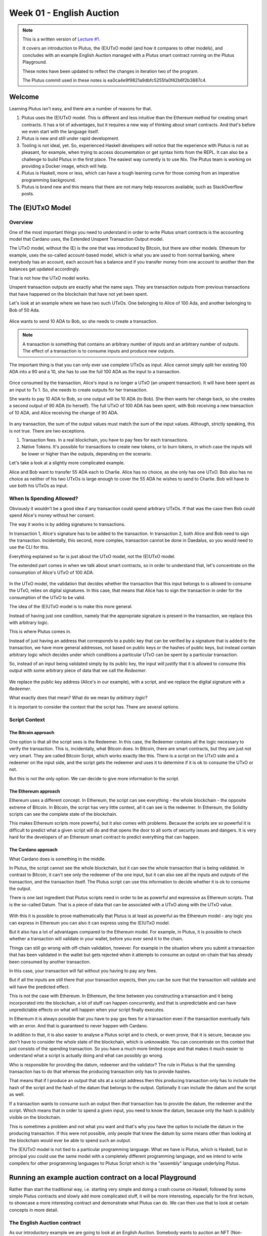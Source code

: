 Week 01 - English Auction
=========================

.. note::
   This is a written version of `Lecture
   #1 <https://www.youtube.com/watch?v=_zr3W8cgzIQ&t=2394s>`__.

   It covers an introduction to Plutus, the (E)UTxO model (and how it
   compares to other models), and concludes with an example English Auction
   managed with a Plutus smart contract running on the Plutus Playground.

   These notes have been updated to reflect the changes in iteration two of the
   program.

   The Plutus commit used in these notes is ea0ca4e9f9821a9dbfc5255fa0f42b6f2b3887c4.

Welcome
-------

Learning Plutus isn't easy, and there are a number of reasons for that.

1. Plutus uses the (E)UTxO model. This is different and less intuitive
   than the Ethereum method for creating smart contracts. It has a lot
   of advantages, but it requires a new way of thinking about smart
   contracts. And that's before we even start with the language itself.
2. Plutus is new and still under rapid development.
3. Tooling is not ideal, yet. So, experienced Haskell developers will
   notice that the experience with Plutus is not as pleasant, for
   example, when trying to access documentation or get syntax hints from
   the REPL. It can also be a challenge to build Plutus in the first
   place. The easiest way currently is to use Nix. The Plutus team is
   working on providing a Docker image, which will help.
4. Plutus is Haskell, more or less, which can have a tough learning
   curve for those coming from an imperative programming background.
5. Plutus is brand new and this means that there are not many help
   resources available, such as StackOverflow posts.

The (E)UTxO Model
-----------------

Overview
~~~~~~~~

One of the most important things you need to understand in order to
write Plutus smart contracts is the accounting model that Cardano uses,
the Extended Unspent Transaction Output model.

The UTxO model, without the (E) is the one that was introduced by
Bitcoin, but there are other models. Ethereum for example, uses the
so-called account-based model, which is what you are used to from normal
banking, where everybody has an account, each account has a balance
and if you transfer money from one account to another then the balances
get updated accordingly.

That is not how the UTxO model works.

Unspent transaction outputs are exactly what the name says. They are
transaction outputs from previous transactions that have happened on the
blockchain that have not yet been spent. 

Let's look at an example where we have two such UTxOs. One belonging to Alice of 100 Ada, and another belonging to Bob of 50 Ada.

.. figure:: img/pic__00000.png
   :alt: Alice and Bob's UTxOs

Alice wants to send 10 ADA to Bob, so she needs to create a transaction. 

.. note::
    A transaction is something that contains an arbitrary number of inputs and
    an arbitrary number of outputs. The effect of a transaction is to consume 
    inputs and produce new outputs.

The important thing is that you can only ever use complete UTxOs as
input. Alice cannot simply split her existing 100 ADA into a 90 and a
10, she has to use the full 100 ADA as the input to a transaction.

.. figure:: img/2.png
   :alt: Alice Creates a Transaction

Once consumed by the transaction, Alice's input is no longer a UTxO (an unspent transaction). It will
have been spent as an input to Tx 1. So, she needs to create outputs for her transaction.

She wants to pay 10 ADA to Bob, so one output will be 10 ADA (to Bob).
She then wants her change back, so she creates a second output of 90
ADA (to herself). The full UTxO of 100 ADA has been spent, with Bob
receiving a new transaction of 10 ADA, and Alice receiving the change
of 90 ADA.

.. figure:: img/3.png
   :alt: Alice's Transaction Generates Two New UTxOs

In any transaction, the sum of the output values must match the sum of
the input values. Although, strictly speaking, this is not true. There
are two exceptions.

1. Transaction fees. In a real blockchain, you have to pay fees for each
   transactions.
2. Native Tokens. It's possible for transactions to create new tokens,
   or to burn tokens, in which case the inputs will be lower or higher
   than the outputs, depending on the scenario.

Let's take a look at a slightly more complicated example.

Alice and Bob want to transfer 55 ADA each to Charlie. Alice has no
choice, as she only has one UTxO. Bob also has no choice as neither of
his two UTxOs is large enough to cover the 55 ADA he wishes to send to
Charlie. Bob will have to use both his UTxOs as input.

.. figure:: img/4.png
   :alt: Alice and Bob Create a Transaction With Three Outputs

When Is Spending Allowed?
~~~~~~~~~~~~~~~~~~~~~~~~~

Obviously it wouldn't be a good idea if any transaction could spend
arbitrary UTxOs. If that was the case then Bob could spend Alice's money
without her consent.

The way it works is by adding signatures to transactions.

In transaction 1, Alice's signature has to be added to the transaction.
In transaction 2, both Alice and Bob need to sign the transaction. Incidentally, this second, more complex, transaction cannot be done in Daedalus, so you would need
to use the CLI for this.

Everything explained so far is just about the UTxO model, not the
(E)UTxO model.

The extended part comes in when we talk about smart contracts, so in
order to understand that, let's concentrate on the consumption of
Alice's UTxO of 100 ADA.

.. figure:: img/5.png
   :alt: Alice's UTxO as an Input (Blue Line)

In the UTxO model, the validation that decides whether the transaction
that this input belongs to is allowed to consume the UTxO, relies on
digital signatures. In this case, that means that Alice has to sign the
transaction in order for the consumption of the UTxO to be valid.

The idea of the (E)UTxO model is to make this more general.

Instead of having just one condition, namely that the appropriate
signature is present in the transaction, we replace this with arbitrary
logic. 

This is where Plutus comes in.

Instead of just having an address that corresponds to a public key that
can be verified by a signature that is added to the transaction, we have
more general addresses, not based on public keys or the hashes of public
keys, but instead contain arbitrary logic which decides under which conditions a
particular UTxO can be spent by a particular transaction.

So, instead of an input being validated simply by its public key, the input will 
justify that it is allowed to consume this output with some arbitrary piece of data 
that we call the *Redeemer*.

.. figure:: img/6.png
   :alt: The Redeemer Is Used To Validate Spending of the UTxO

We replace the public key address (Alice's in our example), with a script, and we replace the digital signature with a *Redeemer*.

What exactly does that mean? What do we mean by *arbitrary logic*?

It is important to consider the context that the script has. There are several options.

Script Context
~~~~~~~~~~~~~~

The Bitcoin approach
^^^^^^^^^^^^^^^^^^^^

One option is that all the script sees is the Redeemer. In this case,
the Redeemer contains all the logic necessary to verify the transaction.
This is, incidentally, what Bitcoin does. In Bitcoin, there are smart
contracts, but they are just not very smart. They are called Bitcoin
Script, which works exactly like this. There is a script on the UTxO
side and a redeemer on the input side, and the script gets the redeemer
and uses it to determine if it is ok to consume the UTxO or not.

But this is not the only option. We can decide to give more information
to the script.

The Ethereum approach
^^^^^^^^^^^^^^^^^^^^^

Ethereum uses a different concept. In Ethereum, the script can see
everything - the whole blockchain - the opposite extreme of Bitcoin. In
Bitcoin, the script has very little context, all it can see is the
redeemer. In Ethereum, the Solidity scripts can see the complete state
of the blockchain.

This makes Ethereum scripts more powerful, but it also comes with
problems. Because the scripts are so powerful it is difficult to predict
what a given script will do and that opens the door to all sorts of
security issues and dangers. It is very hard for the developers of an
Ethereum smart contract to predict everything that can happen.

The Cardano approach
^^^^^^^^^^^^^^^^^^^^

What Cardano does is something in the middle.

In Plutus, the script cannot see the whole blockchain, but it can see
the whole transaction that is being validated. In contrast to Bitcoin,
it can't see only the redeemer of the one input, but it can also see all
the inputs and outputs of the transaction, and the transaction itself.
The Plutus script can use this information to decide whether it is ok to
consume the output.

There is one last ingredient that Plutus scripts need in order to be as
powerful and expressive as Ethereum scripts. That is the so-called
Datum. That is a piece of data that can be associated with a UTxO along
with the UTxO value.

.. figure:: img/7.png
   :alt: Datum

With this it is possible to prove mathematically that Plutus is at least
as powerful as the Ethereum model - any logic you can express in
Ethereum you can also it can express using the (E)UTxO model.

But it also has a lot of advantages compared to the Ethereum model. For
example, in Plutus, it is possible to check whether a transaction will
validate in your wallet, before you ever send it to the chain.

Things can still go wrong with off-chain validation, however. For
example in the situation where you submit a transaction that has been
validated in the wallet but gets rejected when it attempts to consume an
output on-chain that has already been consumed by another transaction.

In this case, your transaction will fail without you having to pay any
fees.

But if all the inputs are still there that your transaction expects,
then you can be sure that the transaction will validate and will have
the predicted effect.

This is not the case with Ethereum. In Ethereum, the time between you
constructing a transaction and it being incorporated into the
blockchain, a lot of stuff can happen concurrently, and that is
unpredictable and can have unpredictable effects on what will happen
when your script finally executes.

In Ethereum it is always possible that you have to pay gas fees for a
transaction even if the transaction eventually fails with an error. And
that is guaranteed to never happen with Cardano.

In addition to that, it is also easier to analyse a Plutus script and to
check, or even prove, that it is secure, because you don't have to
consider the whole state of the blockchain, which is unknowable. You can
concentrate on this context that just consists of the spending
transaction. So you have a much more limited scope and that makes it
much easier to understand what a script is actually doing and what can
possibly go wrong.

Who is responsible for providing the datum, redeemer and the validator? The rule in Plutus is that the spending transaction has to do that whereas the producing transaction only has to provide hashes. 

That means that if I produce an output that sits at a script address then this producing transaction only has to include the hash of the script
and the hash of the datum that belongs to the output. Optionally it can include the datum and the script as well.

If a transaction wants to consume such an output then *that* transaction has to provide the datum, the redeemer and the script. Which means that in order to spend a 
given input, you need to know the datum, because only the hash is publicly visible on the blockchain.

This is sometimes a problem and not what you want and that's why you have the option to include the datum in the producing transaction. If this were not possible, only
people that knew the datum by some means other than looking at the blockchain would ever be able to spend such an output.

The (E)UTxO model is not tied to a particular programming language. What
we have is Plutus, which is Haskell, but in principal you could use the
same model with a completely different programming language, and we
intend to write compilers for other programming languages to Plutus
Script which is the "assembly" language underlying Plutus.

Running an example auction contract on a local Playground
---------------------------------------------------------

Rather than start the traditional way, i.e. starting very simple and
doing a crash course on Haskell, followed by some simple Plutus
contracts and slowly add more complicated stuff, it will be more
interesting, especially for the first lecture, to showcase a more
interesting contract and demonstrate what Plutus can do. We can then use
that to look at certain concepts in more detail.

The English Auction contract
~~~~~~~~~~~~~~~~~~~~~~~~~~~~

As our introductory example we are going to look at an English Auction. Somebody wants to auction an NFT (Non-fungible token) - a native token on Cardano that
exists only once. An NFT can represent some digital art or maybe some real-world asset.

The auction is parameterised by the owner of the token, the token itself, a minimal bid and a deadline.

So let's say that Alice has an NFT and wants to auction it.

.. figure:: img/iteration2/pic__00000.png
   :alt: Alice Creates an English Auction

She creates a UTxO at the script output. We will look at the code later, but first we will just examine the ideas of the UTxO model.

The value of the UTxO is the NFT, and the datum is *Nothing*. Later on it will be the highest bidder and the highest bid. But right now, there hasn't yet been a bid.

In the real blockchain you can't have a UTxO that just contains native tokens, they always have to be accompanied by some Ada, but for simplicity we will ignore that here.

Not let's say that Bob wants to bid 100 Ada.

.. figure:: img/iteration2/pic__00001.png
   :alt: Bob Makes a Bid

In order to do this, Bob creates a transaction with two inputs and one output. The first input is the auction UTxO and the second input is Bob's bid of 100 Ada. The output
is, again, at the output script, but now the value and the datum has changed. Previously the datum was *Nothing* but now it is (Bob, 100).

The value has changed because now there is not only the NFT in the UTxO, but also the 100 Ada bid.

As a redeemer, in order to unlock the original auction UTxO, we use something called *Bid*. This is just an algebraic data type. There will be other values as well but one
of those is *Bid*. And the auction script will check that all the conditions are satisfied. So, in this case the script has to check that the bid happens before the deadline,
that the bid is high enough.

It also has to check that the correct inputs and outputs are present. In this case that means checking that the auction is an output containing the NFT and has the correct datum.

Next, let's assume that Charlie wants to outbid Bob and bid 200 Ada.

.. figure:: img/iteration2/pic__00002.png
   :alt: Charlie Makes a Bid

Charlie will create another transaction, this time one with two inputs and two outputs. As in the first case, the two inputs are the bid (this time Charlie's bid of 200 Ada),
and the auction UTxO. One of the outputs is the updated auction UTxO. There will also be a second output, which will be a UTxO which returns Bob's bid of 100 Ada.

.. note::

   In reality the auction UTxO is not updated because nothing ever changes. 
   
   What really happens is that the old auction UTxO is spent and a new one is created, but it has the feel of updating the state of the auction UTxO

This time we again use the *Bid* redeemer. This time the script has to check that the deadline has been reached, that the bid is higher than the previous bid, it has to 
check that the auction UTxO is correctly created and it has to check that the previous highest bidder gets their bid back.

Finally, let's assume that there won't be another bid, so once the deadline has been reached, the auction can be closed.

In order to do that, somebody has to create yet another transaction. That could be Alice who wants to collect the bid or it could be Charlie who wants to collect the NFT. It
can be anybody, but Alice and Charlie have an incentive to do so.

This transaction will have one input - the auction UTxO, this time with the *Close* redeemer - and it will have two outputs. One of the outputs is for highest bidder,
Charlie, and he gets the NFT and the second output goes to Alice who gets the highest bid.

In the *Close* case, the script has to check that the deadline has been reached and that the winner gets the NFT and the auction owner gets the highest bid.

There is one more scenario for us to consider, namely that nobody makes any bid.

.. figure:: img/iteration2/pic__00002.png
   :alt: Nobody Makes a Bid

Alice creates the auction, but receives no bids. In this case, there must be a mechanism for Alice to retrieve her NFT.

For that she creates a transaction with the *Close* redeemer, but now because there is no bidder, the NFT doesn't go to the highest bidder but simply goes back to Alice.

The logic in this case is slightly different. It will check that the NFT goes back to Alice, however, it doesn't really need to check the recipient because the transaction
will be triggered by Alice and she can send the NFT wherever she wants.

On-chain and Off-chain code
^^^^^^^^^^^^^^^^^^^^^^^^^^^

The important thing to realise about Plutus is that there is on-chain and off-chain code.

On-chain
++++++++

On-chain code is the scripts we were discussing - the scripts from the UTxO model. In addition to public key addresses we have script address and outputs can sit at
such an address, and if a transaction tries to consume such an output, the script is executed, and the transaction is only valid if the script succeeds.

If a node receives a new transaction, it validates it before accepting it into its mempool and eventually into a block. For each input of the transaction, if that input
happens to be a script address, the corresponding script is executed. If the script does not succeed, the transaction is invalid.

The programming language this script is expressed in is called Plutus Core, but you never write Plutus Core by hand. Instead, you write Haskell and that gets compiled
down to Plutus Core. EVentually there may be other high-level languages such as Solidity, C or Python that can compile down to Plutus Core.

The task of a script is to say yes or no to whether a transaction can consume an output. 

Off-chain
+++++++++

In order to unlock a UTxO, you must be able to construct a transaction that will pass validation and that is the responsibility of the off-chain part of Plutus. This 
is the part that runs on the wallet and not on the blockchain and will construct suitable transactions.

One of the nice things about Plutus is that both the on-chain parts and the off-chain parts are written in Haskell. One obvious advantage of that is that you don't
have to learn two programming languages. The other advantage is that you can share code between the on-chain and off-chain parts.

Later in this course we talk about state machines and then this sharing between on-chain and off-chain code becomes even more direct, but even without state machines
there is still a lot of opportunities to share code.

We will have a brief look at the code but don't worry, you are not expected to understand it at this point.

The code for the English Auction contract is at

::

      /path/to/plutus-pioneer-program/repo/code/week01/src/Week01/EnglishAuction.hs

We see a data type *Auction* which represents the parameters for the contract that, in our example, Alice starts. The *aCurrency* and *aToken* parameters represent the
NFT.

.. code:: haskell

   data Auction = Auction
      { aSeller   :: !PubKeyHash
      , aDeadline :: !POSIXTime
      , aMinBid   :: !Integer
      , aCurrency :: !CurrencySymbol
      , aToken    :: !TokenName
      } deriving (Show, Generic, ToJSON, FromJSON, ToSchema)
    
You also see other data types, but the heart of the code is the *mkAuctionValidator* function. This is the function that determines whether a given transaction is allowed
to spend a UTxO sitting at this script address.

.. code:: haskell

   {-# INLINABLE mkAuctionValidator #-}
   mkAuctionValidator :: AuctionDatum -> AuctionAction -> ScriptContext -> Bool
   mkAuctionValidator ad redeemer ctx =
       traceIfFalse "wrong input value" correctInputValue &&
       case redeemer of
           MkBid b@Bid{..} ->
               traceIfFalse "bid too low" (sufficientBid bBid)                &&
               traceIfFalse "wrong output datum" (correctBidOutputDatum b)    &&
               traceIfFalse "wrong output value" (correctBidOutputValue bBid) &&
               traceIfFalse "wrong refund"       correctBidRefund             &&
               traceIfFalse "too late"           correctBidSlotRange
           Close           ->
               traceIfFalse "too early" correctCloseSlotRange &&
               case adHighestBid ad of
                   Nothing      ->
                       traceIfFalse "expected seller to get token" (getsValue (aSeller auction) tokenValue)
                   Just Bid{..} ->
                       traceIfFalse "expected highest bidder to get token" (getsValue bBidder tokenValue) &&
                       traceIfFalse "expected seller to get highest bid" (getsValue (aSeller auction) $ Ada.lovelaceValueOf bBid)
   
     where
         ...
   
And then here is where the compilation to Plutus Core happens. It uses something called Template Haskell to take the Haskell function above and compile it to Plutus Core.

.. code:: haskell

   auctionTypedValidator :: Scripts.TypedValidator Auctioning
   auctionTypedValidator = Scripts.mkTypedValidator @Auctioning
       $$(PlutusTx.compile [|| mkAuctionValidator ||])
       $$(PlutusTx.compile [|| wrap ||])
     where
       wrap = Scripts.wrapValidator

The off-chain part of the code defines the endpoints that can be invoked.

We have three endpoints for this example, and each has a datatype defined to represent their parameters.

.. code:: haskell

   data StartParams = StartParams
      { spDeadline :: !POSIXTime
      , spMinBid   :: !Integer
      , spCurrency :: !CurrencySymbol
      , spToken    :: !TokenName
      } deriving (Generic, ToJSON, FromJSON, ToSchema)

   data BidParams = BidParams
      { bpCurrency :: !CurrencySymbol
      , bpToken    :: !TokenName
      , bpBid      :: !Integer
      } deriving (Generic, ToJSON, FromJSON, ToSchema)

   data CloseParams = CloseParams
      { cpCurrency :: !CurrencySymbol
      , cpToken    :: !TokenName
      } deriving (Generic, ToJSON, FromJSON, ToSchema)
   
Then the off-chain operations are defined.

First the *start* logic.

.. code:: haskell

   start :: AsContractError e => StartParams -> Contract w s e ()
   start StartParams{..} = do
       pkh <- pubKeyHash <$> ownPubKey
       let a = Auction
                   { aSeller   = pkh
                   , aDeadline = spDeadline
                   , aMinBid   = spMinBid
                   , aCurrency = spCurrency
                   , aToken    = spToken
                   }
           d = AuctionDatum
                   { adAuction    = a
                   , adHighestBid = Nothing
                   }
           v = Value.singleton spCurrency spToken 1
           tx = mustPayToTheScript d v
       ledgerTx <- submitTxConstraints auctionTypedValidator tx
       void $ awaitTxConfirmed $ txId ledgerTx
       logInfo @String $ printf "started auction %s for token %s" (show a) (show v)

Then the *bid* logic.

.. code:: haskell

   bid :: forall w s. BidParams -> Contract w s Text ()
   bid BidParams{..} = do
       (oref, o, d@AuctionDatum{..}) <- findAuction bpCurrency bpToken
       logInfo @String $ printf "found auction utxo with datum %s" (show d)
   
       when (bpBid < minBid d) $
           throwError $ pack $ printf "bid lower than minimal bid %d" (minBid d)
       pkh <- pubKeyHash <$> ownPubKey
       let b  = Bid {bBidder = pkh, bBid = bpBid}
           d' = d {adHighestBid = Just b}
           v  = Value.singleton bpCurrency bpToken 1 <> Ada.lovelaceValueOf bpBid
           r  = Redeemer $ PlutusTx.toData $ MkBid b
   
           lookups = Constraints.typedValidatorLookups auctionTypedValidator <>
                     Constraints.otherScript auctionValidator                <>
                     Constraints.unspentOutputs (Map.singleton oref o)
           tx      = case adHighestBid of
                       Nothing      -> mustPayToTheScript d' v                            <>
                                       mustValidateIn (to $ aDeadline adAuction)          <>
                                       mustSpendScriptOutput oref r
                       Just Bid{..} -> mustPayToTheScript d' v                            <>
                                       mustPayToPubKey bBidder (Ada.lovelaceValueOf bBid) <>
                                       mustValidateIn (to $ aDeadline adAuction)          <>
                                       mustSpendScriptOutput oref r
       ledgerTx <- submitTxConstraintsWith lookups tx
       void $ awaitTxConfirmed $ txId ledgerTx
       logInfo @String $ printf "made bid of %d lovelace in auction %s for token (%s, %s)"
           bpBid
           (show adAuction)
           (show bpCurrency)
           (show bpToken)
           
And finally the *close* logic.

.. code:: haskell

   close :: forall w s. CloseParams -> Contract w s Text ()
   close CloseParams{..} = do
       (oref, o, d@AuctionDatum{..}) <- findAuction cpCurrency cpToken
       logInfo @String $ printf "found auction utxo with datum %s" (show d)
   
       let t      = Value.singleton cpCurrency cpToken 1
           r      = Redeemer $ PlutusTx.toData Close
           seller = aSeller adAuction
   
           lookups = Constraints.typedValidatorLookups auctionTypedValidator <>
                     Constraints.otherScript auctionValidator                <>
                     Constraints.unspentOutputs (Map.singleton oref o)
           tx      = case adHighestBid of
                       Nothing      -> mustPayToPubKey seller t                          <>
                                       mustValidateIn (from $ aDeadline adAuction)       <>
                                       mustSpendScriptOutput oref r
                       Just Bid{..} -> mustPayToPubKey bBidder t                         <>
                                       mustPayToPubKey seller (Ada.lovelaceValueOf bBid) <>
                                       mustValidateIn (from $ aDeadline adAuction)       <>
                                       mustSpendScriptOutput oref r
       ledgerTx <- submitTxConstraintsWith lookups tx
       void $ awaitTxConfirmed $ txId ledgerTx
       logInfo @String $ printf "closed auction %s for token (%s, %s)"
           (show adAuction)
           (show cpCurrency)
           (show cpToken)

There is some code to tie everything up.

.. code:: haskell

   endpoints :: Contract () AuctionSchema Text ()
   endpoints = (start' `select` bid' `select` close') >> endpoints
     where
       start' = endpoint @"start" >>= start
       bid'   = endpoint @"bid"   >>= bid
       close' = endpoint @"close" >>= close
       
And the last lines are just helpers to create a sample NFT to allow us to try the auctioning of this NFT in the playground.

.. code:: haskell

   mkSchemaDefinitions ''AuctionSchema

   myToken :: KnownCurrency
   myToken = KnownCurrency (ValidatorHash "f") "Token" (TokenName "T" :| [])
   
   mkKnownCurrencies ['myToken]
   
An example of code reuse is the *minBid* function.

.. code:: haskell

   minBid :: AuctionDatum -> Integer
   minBid AuctionDatum{..} = case adHighestBid of
       Nothing      -> aMinBid adAuction
       Just Bid{..} -> bBid + 1
       
This function gets used in the on-chain part for validation, but also in the off-chain code, in the wallet, before it even bothers to create the transaction, to check
whether it is worth doing so.

To the Playground
-----------------

We will run this contract in our local Plutus Playground.

Plutus Setup
~~~~~~~~~~~~

Before compiling the sample contract code, we need to setup Plutus. It
is advisable to set up a Nix shell from the main Plutus repository at
which can also be used to compile the example contracts.

`There are detailed notes on how to do this
here <https://www.evernote.com/shard/s426/client/snv?noteGuid=b34acc67-c94b-fc64-9350-398a8f6fc6ec&noteKey=7e6b84c9501e9949eef2cadf6e35eaff&sn=https%3A%2F%2Fwww.evernote.com%2Fshard%2Fs426%2Fsh%2Fb34acc67-c94b-fc64-9350-398a8f6fc6ec%2F7e6b84c9501e9949eef2cadf6e35eaff&title=Installation>`__.

This will setup your environment with the dependencies necessary to
compile the sample contracts.

Once you are inside the Nix shell, you can start the Plutus client and
server from the cloned Plutus repository.

The lecture videos were recorded at various times and the Plutus code
that goes along with them was compiled against specific commits of the
Plutus main branch. You can find the commit tag in the cabal.project
file.

Server
^^^^^^

.. code:: bash

      cd /path/to/plutus/repo/plutus-playground-client
      plutus-playground-server

Client
^^^^^^

.. code:: bash

      cd /path/to/plutus/repo/plutus-playground-client
      npm run start

To check that everything is in order, you can then compile the code for
Week 01. This is not necessary to run the code in the playground, as the
playground can compile the code itself.

.. code:: bash

      cd /path/to/plutus-pioneer-program/repo/code/week01
      cabal build all

If all went well in the setup above, you should be able to open the playground at
https://localhost:8009. You will likely receive a certificate error,
which can be bypassed.

.. figure:: img/plutus_playground.png
   :alt: Plutus Playground

Copy and paste the EnglishAuction.sh file contents into the playground,
replacing the existing demo contract.

.. figure:: img/playground_2.png
   :alt: Plutus Playground

Click the compile button. Once it has compiled, click the Simulate
button.

.. figure:: img/playground_3.png
   :alt: Plutus Playground

The default wallets are setup with 10 Lovelace and 10 T, where T is a
native token simulated by the script in the following lines:

.. code:: haskell

      myToken :: KnownCurrency
      myToken = KnownCurrency (ValidatorHash "f") "Token" (TokenName "T" :| [])

      mkKnownCurrencies ['myToken]

We are going to treat the token T as a non-fungible token (NFT), and
simulate this by changing the wallets such that Wallet 1 has 1 T and the
other wallets have 0 T.

Also, 10 lovelace is ridiculously low, so let's give each wallet 1000 Ada, which is 1,000,000,000 lovelace.

Click the "Add Wallet" option, then adjust the balances accordingly:

.. figure:: img/iteration2/pic__00005.png
   :alt: Plutus Playground

You can see in the playground that the contract has three endpoints:
start, bid, and close.

The "Pay to Wallet" endpoint is always there by default in the
playground. It allows a simple transfer of Lovelace from one wallet to
another.

Click "start" on wallet 1, to create an auction:

This is where the seller is going to set the rules for the auction.

The getSlot field specifies the deadline for the auction. Bidding after
this deadline will not be allowed by the contract.

Let's say that the deadline is Slot 10. 

Time is measured in POSIX time (seconds since 1st January 1970), so we need to calculate this value. Luckily in the *plutus-ledger* package in module *Ledger.Timeslot*,
there is a function *slotToPOSIXTime*. If we import this into the REPL, we can get the value we need. The simulation starts at the beginning of the Shelley era, so this
value - 1596059101 - reflects that and this will be on July 29th 2020 - the 10th slot of the Shelley era.

.. code:: haskell

   Prelude Week01.EnglishAuction> import Ledger.TimeSlot
   Prelude Ledger.TimeSlot Week01.EnglishAuction> slotToPOSIXTime 10
   POSIXTime {getPOSIXTime = 1596059101}

Add this value to the deadline field.

The spMinField specifies the minimum amount of ADA that must be bid. If
this minimum is not met by the deadline, no bid will succeed. Let's make this 100 Ada.

Enter 100000000 into the spMinBid field.

The last two fields - spCurrencySymbol and unTokenName specify the
currency of the NFT that is the subject of the auction. In Plutus a
native token is defined by a currency symbol and a name.

In this case, the symbol is 66 and the token name, as we have seen is T.

Enter these values into their respective fields.

.. figure:: img/iteration2/pic__00006.png
   :alt: Plutus Playground

We can also insert "wait" actions, to wait for a certain number of
slots. We will need to wait for at least one slot in order for the
transaction to start the auction to complete.

.. figure:: img/iteration2/pic__00007.png
   :alt: Plutus Playground

Now bidding can start.

Let's say that Wallets 2 and 3 want to bid for this token.

Wallet 2 is faster, and bids 100 Ada by invoking the bid endpoint
with the parameters as shown below. 

.. figure:: img/iteration2/pic__00008.png
   :alt: Plutus Playground

We now insert another wait action, and now we add a bid by Charlie (Wallet 3) for 200 Ada.

.. figure:: img/iteration2/pic__00009.png
   :alt: Plutus Playground

Let's say that these two bids are the only bids.

We now add a wait action that will wait until slot 11, which is the slot after the deadline of
the auction.

.. figure:: img/iteration2/pic__00010.png
   :alt: Plutus Playground

At this point, anybody can invoke the *close* endpoint. The auction will
not settle on its own, it needs to be triggered by an endpoint.

When the *close* endpoint is triggered, the auction will be settled
according to the rules.

-  If there was at least one bid, the highest bidder will receive the
   token. This will always be the last bidder as the script will not
   allow bids that are not higher than the existing highest bid or bids
   that are lower than the minimum bid level.
-  If there were no bidders, Wallet 1 will get the token back.

Let's say that Alice (Wallet 1) invokes the *close* endpoint. We will add this
and also add another wait action, which we need at the end in order to
see the final transaction when we run the simulation.

.. figure:: img/iteration2/pic__00011.png
   :alt: Plutus Playground

Now, click the "Evaluate" button - either the one at the bottom or the
one at the top of the page.

After a little while, you will see the simulator view.

Towards the top of the page you will see the slots that are relevant to
the simulation, that is, the slots where an action occurred. Here we see
that these are slots 1,2,3,4 and 20.

Slot zero is not caused by our contract, it is the Genesis transaction
that sets up the initial balances of the wallets. There are three
outputs for this transaction.

.. figure:: img/iteration2/pic__00012.png
   :alt: Plutus Playground

Now click on the Slot 1 transaction.

The transaction has one input and three outputs. The input is the
only UTxO that Wallet 1 has. Even though it is two tokens, 1000 Ada
and 1T, they sit in one UTxO. As mentioned earlier, UTxOs always need
to be consumed in their entirety, so the entire UTxO is sent as input.

The outputs are a 10 lovelace fee (this is a demo fee and does not reflect what a real fee would be), 999,999,990 lovelace back Wallet 1, and 1 T to the contract to hold
onto while the bidding takes place. Here you also see the script address.

As we know from the introduction to the UTxO model, there can also be a
datum, and there is a datum, but this is not visible in this display.

.. figure:: img/iteration2/pic__00013.png
   :alt: Plutus Playground

So now the auction is set up, let's look at the next transaction, where
Bob (Wallet 2) makes a bid of 100 Ada.

There are two inputs - the script UTxO and the UTxO that Bob owns.

There are also three outputs. The first is a fee of 14,129 lovelace. The second gives Bob his change - his original sum minus the fees and bid. The third
output locks the bid into the contract.

The script validator here must make sure that Wallet 2 can't just take
the token, so it will only validate in a scenario where there is an
output where the token ends up in the contract again. Remember that in
the (E)UTxO model, all inputs and outputs are visible to the script.

.. figure:: img/iteration2/pic__00014.png
   :alt: Plutus Playground

Now let's look at the next transaction. This is where Charlie bids 200 Ada
Lovelace (it is 5 Lovelace in Lars' videos, but I entered it as 4 and
I'd rather not take all those screenshots again).

The inputs here are Wallet 3's UTxO and the script address.

The outputs are the change of 6 Lovelace to Wallet 3, the updated script
with the new high bid of 4 Lovelace, and the return of Wallet 2's bid of
3 Lovelace to Wallet 2's address.

Again, the logic in the script must make sure that all of this is
handled correctly, i.e. that the new bid is higher than the previous bid
and that the token T continues to be locked in the contract along with
the new bid.

.. figure:: img/iteration2/pic__00015.png
   :alt: Plutus Playground

The last transaction is the *close* action. This two inputs - one from Alice
in order to pay for the fees, and the second is the script UTxO as input. There are four outputs - the fees from Alice and the change back to Alice, 
and then the successful bid of 200 Ada to Alice and the transfer of the NFT to Charlie.

.. figure:: img/iteration2/pic__00016.png
   :alt: Plutus Playground

If we scroll down, we can now see the final balances.

.. figure:: img/iteration2/pic__00017.png
   :alt: Plutus Playground

Let's check what happens when something goes wrong, for example, if Charlie makes a bid that is lower than Bob's bid. Let's say Charlie makes a mistake and bids
only 20 Ada.

Now we see that we have only four transactions, and Bob wins the auction.

.. figure:: img/iteration2/pic__00018.png
   :alt: Plutus Playground

Let's see what happens if there are no valid bids.

.. figure:: img/iteration2/pic__00019.png
   :alt: Plutus Playground

Now there are only three transactions, the last of which is the close transaction. As this is a failed auction, where there was no successful bid, this transaction returns the
NFT to Wallet 1.

.. figure:: img/iteration2/pic__00020.png
   :alt: Plutus Playground

